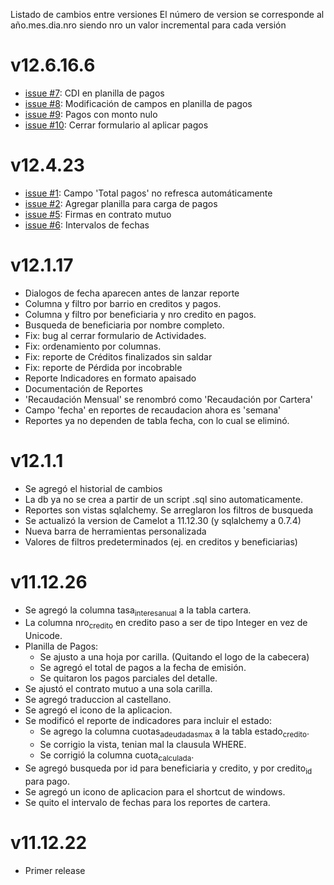Listado de cambios entre versiones
El número de version se corresponde al año.mes.dia.nro siendo nro un valor incremental para cada versión

* v12.6.16.6
- [[https://github.com/frandibar/m2000/issues/7][issue #7]]: CDI en planilla de pagos
- [[https://github.com/frandibar/m2000/issues/8][issue #8]]: Modificación de campos en planilla de pagos
- [[https://github.com/frandibar/m2000/issues/9][issue #9]]: Pagos con monto nulo
- [[https://github.com/frandibar/m2000/issues/10][issue #10]]: Cerrar formulario al aplicar pagos


* v12.4.23
- [[https://github.com/frandibar/m2000/issues/1][issue #1]]: Campo 'Total pagos' no refresca automáticamente
- [[https://github.com/frandibar/m2000/issues/2][issue #2]]: Agregar planilla para carga de pagos
- [[https://github.com/frandibar/m2000/issues/5][issue #5]]: Firmas en contrato mutuo
- [[https://github.com/frandibar/m2000/issues/6][issue #6]]: Intervalos de fechas


* v12.1.17
- Dialogos de fecha aparecen antes de lanzar reporte
- Columna y filtro por barrio en creditos y pagos.
- Columna y filtro por beneficiaria y nro credito en pagos.
- Busqueda de beneficiaria por nombre completo.
- Fix: bug al cerrar formulario de Actividades.
- Fix: ordenamiento por columnas.
- Fix: reporte de Créditos finalizados sin saldar
- Fix: reporte de Pérdida por incobrable
- Reporte Indicadores en formato apaisado
- Documentación de Reportes
- 'Recaudación Mensual' se renombró como 'Recaudación por Cartera'
- Campo 'fecha' en reportes de recaudacion ahora es 'semana'
- Reportes ya no dependen de tabla fecha, con lo cual se eliminó.


* v12.1.1
- Se agregó el historial de cambios
- La db ya no se crea a partir de un script .sql sino automaticamente.
- Reportes son vistas sqlalchemy. Se arreglaron los filtros de busqueda
- Se actualizó la version de Camelot a 11.12.30 (y sqlalchemy a 0.7.4)
- Nueva barra de herramientas personalizada
- Valores de filtros predeterminados (ej. en creditos y beneficiarias)


* v11.12.26
- Se agregó la columna tasa_interes_anual a la tabla cartera.
- La columna nro_credito en credito paso a ser de tipo Integer en vez de Unicode.
- Planilla de Pagos:
  + Se ajusto a una hoja por carilla. (Quitando el logo de la cabecera)
  + Se agregó el total de pagos a la fecha de emisión.
  + Se quitaron los pagos parciales del detalle.
- Se ajustó el contrato mutuo a una sola carilla.
- Se agregó traduccion al castellano.
- Se agregó el icono de la aplicacion.
- Se modificó el reporte de indicadores para incluir el estado:
  + Se agrego la columna cuotas_adeudadas_max a la tabla estado_credito.
  + Se corrigio la vista, tenian mal la clausula WHERE.
  + Se corrigió la columna cuota_calculada.
- Se agregó busqueda por id para beneficiaria y credito, y por credito_id para pago.
- Se agregó un icono de aplicacion para el shortcut de windows.
- Se quito el intervalo de fechas para los reportes de cartera.


* v11.12.22
- Primer release
